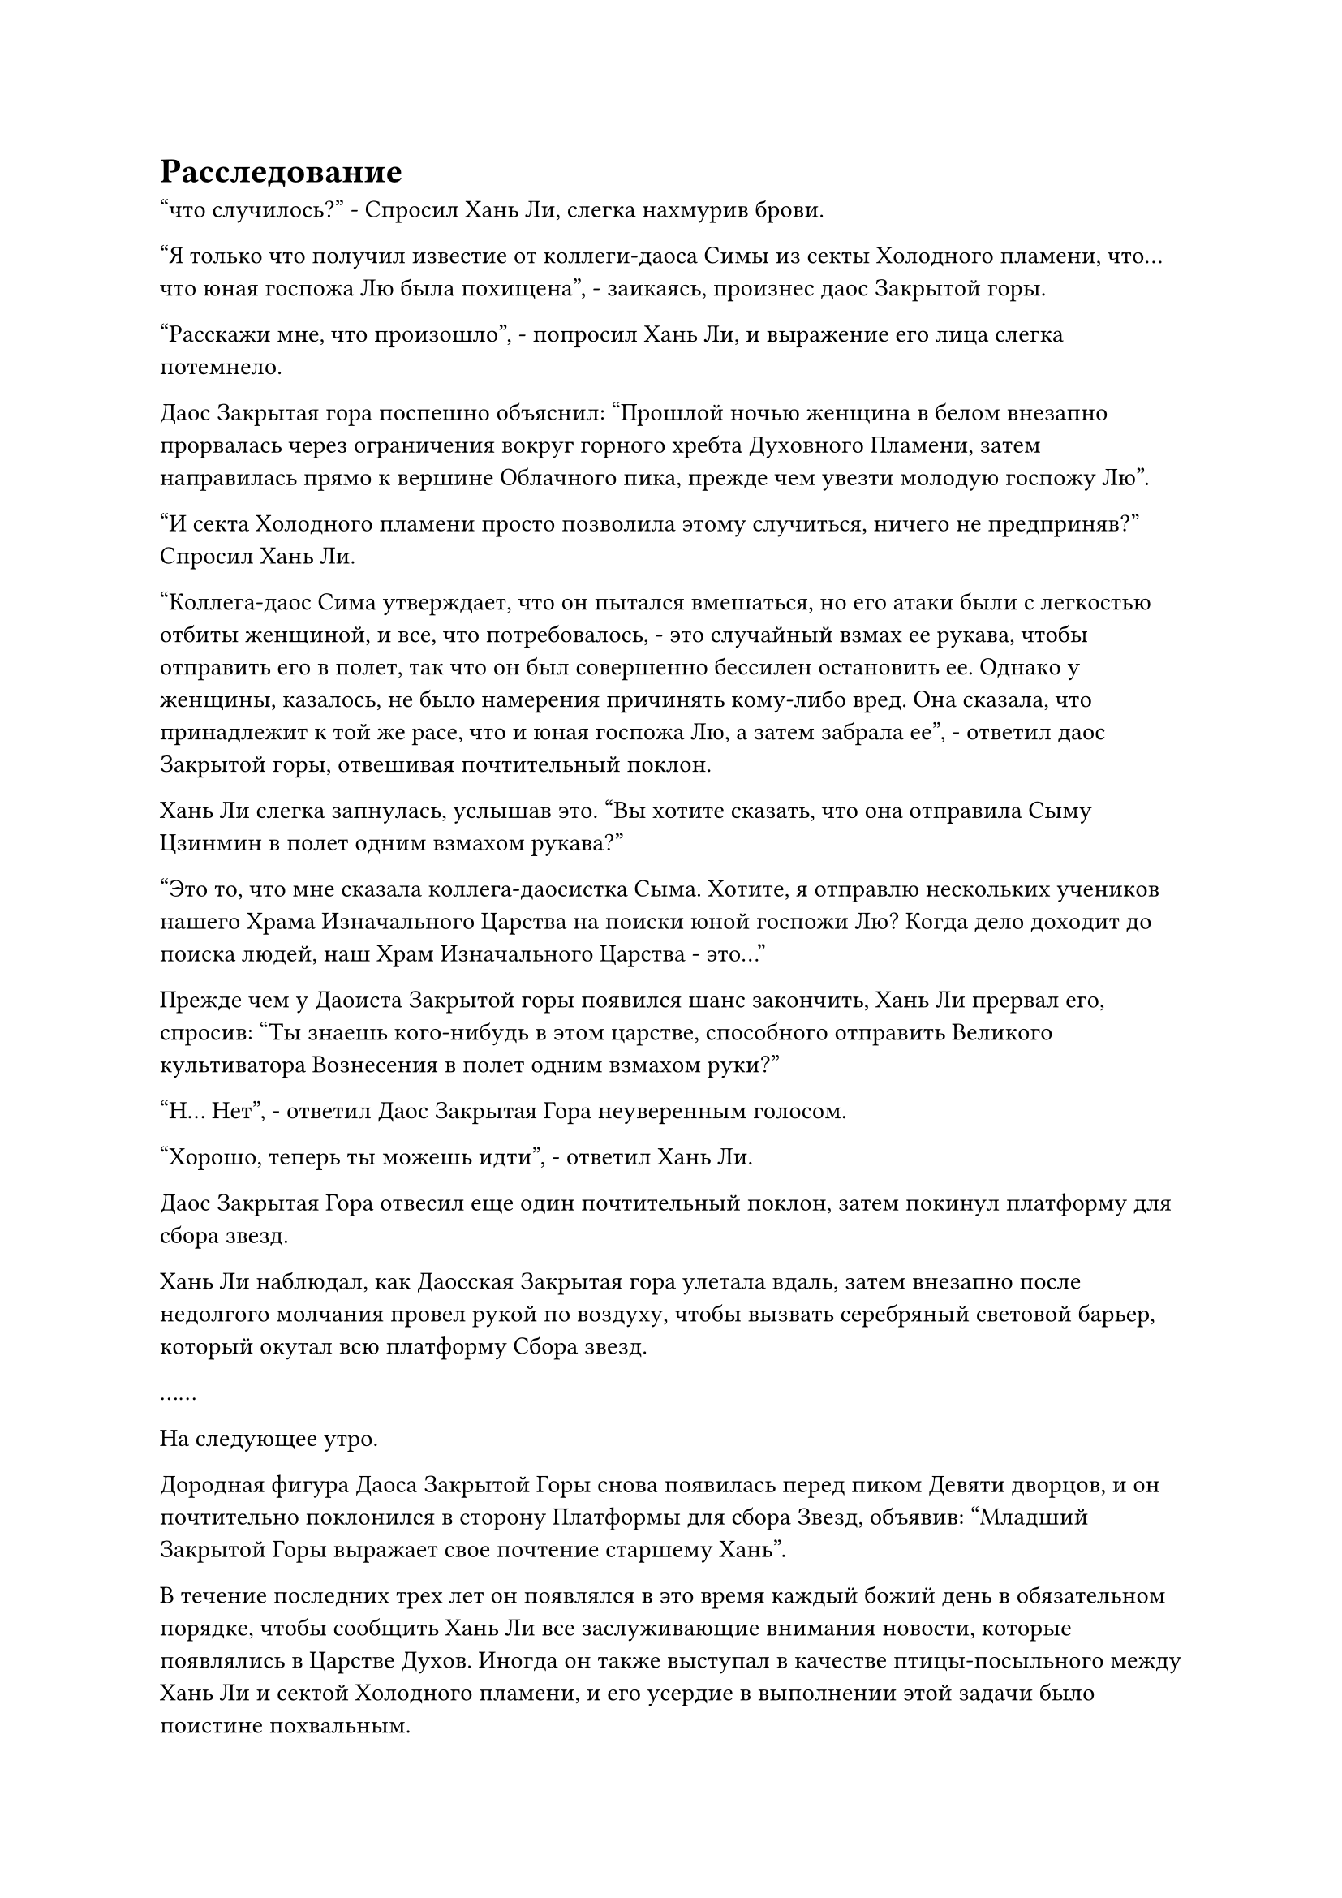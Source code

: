 = Расследование

“что случилось?” - Спросил Хань Ли, слегка нахмурив брови.

"Я только что получил известие от коллеги-даоса Симы из секты Холодного пламени, что... что юная госпожа Лю была похищена", - заикаясь, произнес даос Закрытой горы.

"Расскажи мне, что произошло", - попросил Хань Ли, и выражение его лица слегка потемнело.

Даос Закрытая гора поспешно объяснил: "Прошлой ночью женщина в белом внезапно прорвалась через ограничения вокруг горного хребта Духовного Пламени, затем направилась прямо к вершине Облачного пика, прежде чем увезти молодую госпожу Лю".

"И секта Холодного пламени просто позволила этому случиться, ничего не предприняв?" Спросил Хань Ли.

"Коллега-даос Сима утверждает, что он пытался вмешаться, но его атаки были с легкостью отбиты женщиной, и все, что потребовалось, - это случайный взмах ее рукава, чтобы отправить его в полет, так что он был совершенно бессилен остановить ее. Однако у женщины, казалось, не было намерения причинять кому-либо вред. Она сказала, что принадлежит к той же расе, что и юная госпожа Лю, а затем забрала ее", - ответил даос Закрытой горы, отвешивая почтительный поклон.

Хань Ли слегка запнулась, услышав это. "Вы хотите сказать, что она отправила Сыму Цзинмин в полет одним взмахом рукава?"

"Это то, что мне сказала коллега-даосистка Сыма. Хотите, я отправлю нескольких учеников нашего Храма Изначального Царства на поиски юной госпожи Лю? Когда дело доходит до поиска людей, наш Храм Изначального Царства - это..."

Прежде чем у Даоиста Закрытой горы появился шанс закончить, Хань Ли прервал его, спросив: "Ты знаешь кого-нибудь в этом царстве, способного отправить Великого культиватора Вознесения в полет одним взмахом руки?"

"Н... Нет", - ответил Даос Закрытая Гора неуверенным голосом.

"Хорошо, теперь ты можешь идти", - ответил Хань Ли.

Даос Закрытая Гора отвесил еще один почтительный поклон, затем покинул платформу для сбора звезд.

Хань Ли наблюдал, как Даосская Закрытая гора улетала вдаль, затем внезапно после недолгого молчания провел рукой по воздуху, чтобы вызвать серебряный световой барьер, который окутал всю платформу Сбора звезд.

……

На следующее утро.

Дородная фигура Даоса Закрытой Горы снова появилась перед пиком Девяти дворцов, и он почтительно поклонился в сторону Платформы для сбора Звезд, объявив: "Младший Закрытой Горы выражает свое почтение старшему Хань".

В течение последних трех лет он появлялся в это время каждый божий день в обязательном порядке, чтобы сообщить Хань Ли все заслуживающие внимания новости, которые появлялись в Царстве Духов. Иногда он также выступал в качестве птицы-посыльного между Хань Ли и сектой Холодного пламени, и его усердие в выполнении этой задачи было поистине похвальным.

Большую часть времени Хань Ли совершенствовался в уединении, и в этом случае Даосская Закрытая гора почтительно объявляла о его прибытии, затем терпеливо ждала около двух часов, прежде чем уйти, почтительно откланявшись. Он не проявлял никакого волнения или нетерпения на протяжении всего этого процесса, и его отношение было безупречным.

В результате, в течение последних трех лет все ученики Храма Изначального Царства постепенно пришли к пониманию того, что их верховный старейшина стадии Великого Вознесения, которого обычно видели крайне редко, стал относительно обычным зрелищем в храме. Несмотря на то, что они могли видеть его только издалека, этого уже было достаточно, чтобы наполнить многих учеников головокружительным возбуждением.

Конечно, все старейшины Стадии Телесной интеграции и некоторые старейшины Стадии Пространственной закалки храма, естественно, были осведомлены о соответствующих обстоятельствах. Однако все они предпочли воздержаться от разговоров по этому вопросу, как будто между ними существовало какое-то негласное соглашение.

Закрытая гора Даоса стояла в воздухе примерно в 1000 футах от вершины Девяти дворцов с почтительным выражением на лице, но он чувствовал себя немного озадаченным, когда смотрел на серебристый световой барьер вокруг платформы сбора звезд.

Обычно, во время совершенствования Хань Ли, вся окружающая местность кишела бы бурлящей звездной силой, но в этот день не было никаких признаков этого вообще.

Несмотря на свое замешательство, он не осмелился вторгнуться. Возможно, Хань Ли проходил какой-то другой тип совершенствования. Помня об этом, он продолжал послушно ждать в сторонке, затем снова ушел два часа спустя.

Время шло, день за днем, а он все еще совершал свои обычные ежедневные визиты, но, казалось, на платформе Сбора звезд по-прежнему ничего не происходило.

Почти три месяца пролетели в мгновение ока, и терпение Даоиста Закрытой горы постепенно иссякало.

В этот день он прождал полдня, но на платформе Сбора звезд по-прежнему не было никаких изменений.

Он глубоко вздохнул, затем объявил: "Старший Хань, я нашел еще несколько зацепок, относящихся к похищению юной госпожи Лю. У вас случайно не найдется времени поговорить со мной?"

Ответа не последовало вообще.

"Старший Хань!" Закрытая гора Даоса позвала еще раз, но ответа снова не последовало.

"Может ли это быть..." Выражение его лица слегка изменилось, когда ему в голову пришла мысль, и он взмахнул рукой в воздухе, выпустив вспышку золотого света, которая упала на барьер серебряного света.

Барьер серебряного света был мгновенно разрушен, открывая совершенно пустынную платформу для сбора звезд.

Однако в центре платформы лежал листок из белого нефрита.

Даос Закрытая Гора взял нефритовый листок, прежде чем вложить в него свой духовный смысл, после чего на его лице появилось взволнованное выражение, а его дряблые ягодицы начали дрожать от восторга.

Нефритовый листок содержал метод снятия ограничения, которое Хань Ли наложил на его тело.

"Спасибо, старший Хан!"

Он отвел взгляд, прежде чем повернуться к далекому небу, и он не знал, слышит ли его Хань Ли, но он все равно громко выразил свою благодарность.

……

В горном массиве Духовного Пламени.

Внутри определенного зала Сима Цзинмин проводила беседу с мастером секты и несколькими старейшинами секты на стадии телесной интеграции. После их обсуждения все разошлись, оставив в зале только Симу Цзинмин.

Он глубоко вздохнул, и вид у него был довольно усталый.

В мгновение ока бывшая секта номер один в Царстве Духов, Секта Небесных Призраков, была стерта с лица земли, и все другие крупные державы постоянно конкурировали друг с другом за бывшую территорию Секты Небесных Призраков в течение последних нескольких лет. Как единственная из трех бывших ведущих сект, которая вышла полностью невредимой из инцидента, Секта Холодного пламени была особенно занята.

В результате ему постоянно приходилось заниматься различными обязанностями и делами, и у него не было времени на самосовершенствование.

В течение очень долгого времени он был сосредоточен исключительно на уединенном совершенствовании и очень редко обращался к делам секты, так что это было очень неприятной переменой для него.

Конечно, еще одной причиной, по которой он делал это, было текущее состояние Храма Царства Происхождения. Он думал, что Храму Изначального Царства был нанесен тяжелый удар, но это было не только не так, он также получил огромную выгоду от падения Секты Небесных Призраков.

Что касается того, почему это было так, то он, естественно, знал о глубинных причинах, но не осмеливался ничего сказать.

Однако патриарх Холодное Пламя был чрезвычайно доволен расширением секты Холодного Пламени и уже ниспослал несколько наград.

Получив эти награды, Сыма Цзинчи был уверен, что сможет сделать еще один шаг в своем совершенствовании, как только все уляжется и у него появится шанс уйти в уединение.

Такими темпами перспектива восхождения в Царство Бессмертных больше не казалась полностью недостижимой.

Помня об этом, Сыма Цзинмин почувствовал себя очень довольным и поднялся на ноги, но как раз в тот момент, когда он собирался выйти из зала, внезапно раздался знакомый голос.

"Товарищ даос Сима".

Выражение лица Сыма Цзинмина слегка изменилось, когда он услышал этот голос, и в следующее мгновение Хань Ли появился в зале во вспышке лазурного света.

В одной из его рук, которая была спрятана в рукаве, он держал фиолетовый талисман, который мерцал серебряным светом.

Зрачки Сыма Цзинмина слегка сузились при виде Хань Ли, и он мгновенно изобразил теплую улыбку, подняв кулак в приветствии. "Давно не виделись, старший Хан. Ты стал еще могущественнее с тех пор, как мы в последний раз виделись несколько лет назад! Поздравляю!"

"Вы слишком добры, товарищ даос Сима", - ответил Хань Ли довольно отчужденным голосом.

"Пожалуйста, присаживайтесь, старший Хан".

Сердце Сыма Цзинмина слегка дрогнуло при виде холодного поведения Хань Ли, и он поспешно пригласил Хань Ли присесть, прежде чем сесть рядом с ним.

"Я пришел сюда сегодня, чтобы узнать о сестре Лю. Правда ли, что она была похищена из секты Холодного пламени?" Хань Ли сразу же спросила, заняв место.

"Это правда. Я не смог защитить ее, но ее похититель был кем-то действительно грозным, и..." Сыма Цзинмин ответила в неловкой манере.

Хань Ли прервал его в невыразительной манере, когда он спросил: "У вас есть какие-нибудь зацепки по ее похитителю, собрату-даосисту Симе? Она что-нибудь сказала вам в тот день?"

"Человеком, который похитил Лю Ле'эр, была молодая женщина в белом, и она утверждала, что принадлежит к той же расе, что и она. Она просила меня поблагодарить вас за заботу о Ле'эр. Я уверен, что никогда раньше не видел эту женщину, и после инцидента я отправил многих учеников нашей секты расследовать ее, но безрезультатно. Следовательно, я разработал теорию о ее происхождении..." В конце голос Сыма Цзинмина затих, и на его лице появилось слегка неуверенное выражение.

"Продолжай", - подсказал Хань Ли, приподняв бровь.

"Моя теория заключается в том, что она не из Царства Духов. Она была настолько могущественна, что я не смог противостоять даже одной ее атаке, что наводит меня на мысль, что она настоящая Бессмертная из Царства Бессмертных."

Хань Ли уже догадался, что так оно и есть, поэтому он не удивился, услышав, что эту теорию предложила Сыма Цзинмин. Вместо этого он слегка нахмурил брови в раздумье.

Согласно его сведениям, раса Облачных лис, к которой принадлежал Лю Ле'эр, была ветвью расы Лис, которая пришла в упадок. В противном случае они не были бы уничтожены Сектой Кровавого меча. Имея это в виду, он не мог не задаться вопросом, как такой расе удалось произвести на свет Истинного Бессмертного.

Возможно, предок расы вознесся в Царство Бессмертных много лет назад и просто так случилось, что недавно вернулся в Царство Духов, или, возможно, Лю Ле'эр хранил от него какие-то секреты...

"Ты уже сделал все, что было в твоих силах, так что я не могу винить тебя за это. К счастью, Ле'эр, похоже, похитил один из ее братьев, так что ей не должно угрожать никакой опасности", - вздохнул Хань Ли.

Услышав это, Сыма Цзинмин внутренне вздохнул с облегчением и только тогда осознал, что его спина уже покрылась холодным потом.

"Кстати, я пришел сюда, потому что хотел, чтобы ты просветил меня еще кое на что, товарищ даос Сима", - внезапно продолжил Хань Ли после недолгого молчания.

"Я бы не осмелился утверждать, что могу просветить вас, старший Хан! Пожалуйста, спрашивайте меня о чем угодно, и я расскажу вам все, что знаю", - поспешно ответил Сыма Цзинмин.

"Говорил ли вам когда-нибудь коллега-даос Холодное Пламя о своем вознесении в Царство Бессмертных? Кроме того, есть ли что-нибудь, о чем я должен помнить, если хочу попытаться совершить вознесение в Царство Бессмертных из Царства Царства Духов?" Спросил Хань Ли.

Сыма Цзинмин слегка запнулся, услышав это, и глубоко вздохнул, затем почтительно ответил: "Старший Хань, поскольку вы идете по пути совершенствования тела, как только вы достигнете Истинного Экстремального Тела, ваше физическое тело автоматически будет отвергнуто силой этого царства. Если ты хочешь вознестись, тогда тебе придется преодолеть барьер между мирами с помощью своей физической силы."

"Я понимаю", - ответил Хань Ли с просветленным выражением лица.

Неудивительно, что чем ближе он подходил к полному овладению искусством Происхождения Большой Медведицы, тем больше чувствовал себя подавленным какой-то необъяснимой силой, вплоть до того, что даже его полет был слегка затруднен.

"Царство Царства Духов находится очень близко к Северному Ледниковому Бессмертному региону, поэтому восхождение в Царство Бессмертных отсюда приведет вас к случайной платформе вознесения в Северном Ледниковом Бессмертном регионе.

“Из-за того, насколько скудна духовная сила в низших мирах по сравнению с Царством Бессмертных, все те, кто может успешно вознестись, обладают исключительными способностями и решительной волей, поэтому они, как правило, будут пользоваться очень большим уважением в Царстве Бессмертных", - ответил Сыма Цзинмин, раскрывая все, что он знал.

Выражение лица Хань Ли совершенно не изменилось, но он быстро переваривал информацию, которую ему только что сообщили.

Отношение Царства Бессмертных к вознесенным бессмертным всегда было одинаковым, независимо от того, было ли это в Царстве Духовных Владений или обратно в Царство Духов. Было ясно, что в настоящее время он стал мишенью определенной силы или человека в Царстве Бессмертных, и последнее, чего он хотел, - это привлекать к себе внимание.

#pagebreak()